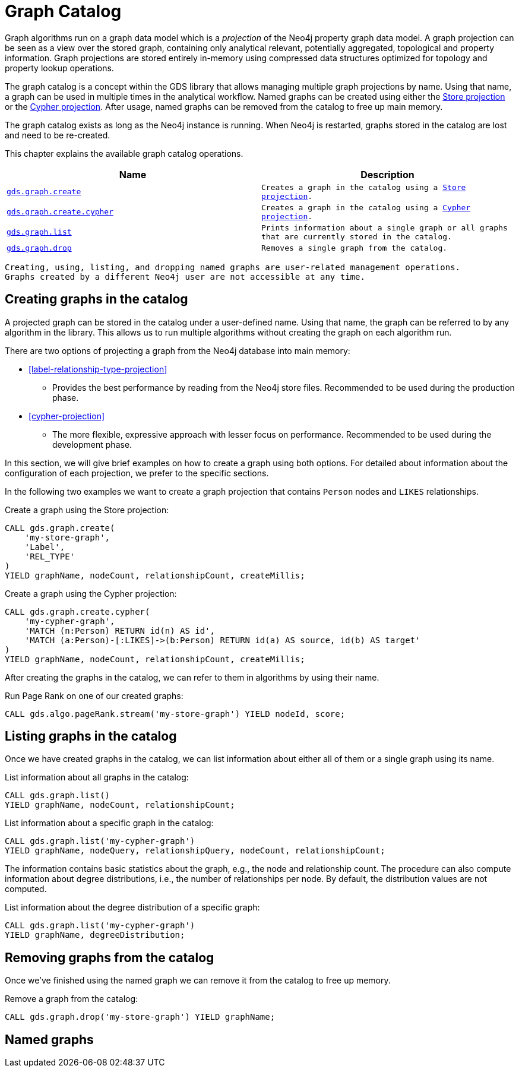 [[graph-catalog-ops]]
= Graph Catalog

Graph algorithms run on a graph data model which is a _projection_ of the Neo4j property graph data model.
A graph projection can be seen as a view over the stored graph, containing only analytical relevant, potentially aggregated, topological and property information.
Graph projections are stored entirely in-memory using compressed data structures optimized for topology and property lookup operations.

The graph catalog is a concept within the GDS library that allows managing multiple graph projections by name.
Using that name, a graph can be used in multiple times in the analytical workflow.
Named graphs can be created using either the <<label-relationship-type-projection, Store projection>> or the <<cypher-projection, Cypher projection>>.
After usage, named graphs can be removed from the catalog to free up main memory.

The graph catalog exists as long as the Neo4j instance is running.
When Neo4j is restarted, graphs stored in the catalog are lost and need to be re-created.

This chapter explains the available graph catalog operations.

[[table-proc]]
[opts=header,cols="1m,1m"]
|===
| Name                                              | Description
| <<catalog-graph-create, gds.graph.create>>        | Creates a graph in the catalog using a <<label-relationship-type-projection, Store projection>>.
| <<catalog-graph-create, gds.graph.create.cypher>> | Creates a graph in the catalog using a <<cypher-projection, Cypher projection>>.
| <<catalog-graph-list, gds.graph.list>>            | Prints information about a single graph or all graphs that are currently stored in the catalog.
| <<catalog-graph-drop, gds.graph.drop>>            | Removes a single graph from the catalog.
|===

[NOTE]
----
Creating, using, listing, and dropping named graphs are user-related management operations.
Graphs created by a different Neo4j user are not accessible at any time.
----


[[catalog-graph-create]]
== Creating graphs in the catalog

A projected graph can be stored in the catalog under a user-defined name.
Using that name, the graph can be referred to by any algorithm in the library.
This allows us to run multiple algorithms without creating the graph on each algorithm run.

There are two options of projecting a graph from the Neo4j database into main memory:

* <<label-relationship-type-projection>>
** Provides the best performance by reading from the Neo4j store files.
   Recommended to be used during the production phase.
* <<cypher-projection>>
** The more flexible, expressive approach with lesser focus on performance.
   Recommended to be used during the development phase.

In this section, we will give brief examples on how to create a graph using both options.
For detailed about information about the configuration of each projection, we prefer to the specific sections.

In the following two examples we want to create a graph projection that contains `Person` nodes and `LIKES` relationships.

.Create a graph using the Store projection:
[source,cypher]
----
CALL gds.graph.create(
    'my-store-graph',
    'Label',
    'REL_TYPE'
)
YIELD graphName, nodeCount, relationshipCount, createMillis;
----

.Create a graph using the Cypher projection:
[source,cypher]
----
CALL gds.graph.create.cypher(
    'my-cypher-graph',
    'MATCH (n:Person) RETURN id(n) AS id',
    'MATCH (a:Person)-[:LIKES]->(b:Person) RETURN id(a) AS source, id(b) AS target'
)
YIELD graphName, nodeCount, relationshipCount, createMillis;
----

After creating the graphs in the catalog, we can refer to them in algorithms by using their name.

.Run Page Rank on one of our created graphs:
[source,cypher]
----
CALL gds.algo.pageRank.stream('my-store-graph') YIELD nodeId, score;
----


[[catalog-graph-list]]
== Listing graphs in the catalog

Once we have created graphs in the catalog, we can list information about either all of them or a single graph using its name.

.List information about all graphs in the catalog:
[source,cypher]
----
CALL gds.graph.list()
YIELD graphName, nodeCount, relationshipCount;
----

.List information about a specific graph in the catalog:
[source,cypher]
----
CALL gds.graph.list('my-cypher-graph')
YIELD graphName, nodeQuery, relationshipQuery, nodeCount, relationshipCount;
----

The information contains basic statistics about the graph, e.g., the node and relationship count.
The procedure can also compute information about degree distributions, i.e., the number of relationships per node.
By default, the distribution values are not computed.

.List information about the degree distribution of a specific graph:
[source,cypher]
----
CALL gds.graph.list('my-cypher-graph')
YIELD graphName, degreeDistribution;
----


[[catalog-graph-drop]]
== Removing graphs from the catalog

Once we've finished using the named graph we can remove it from the catalog to free up memory.

.Remove a graph from the catalog:
[source,cypher]
----
CALL gds.graph.drop('my-store-graph') YIELD graphName;
----

[[named-graph]]
== Named graphs


